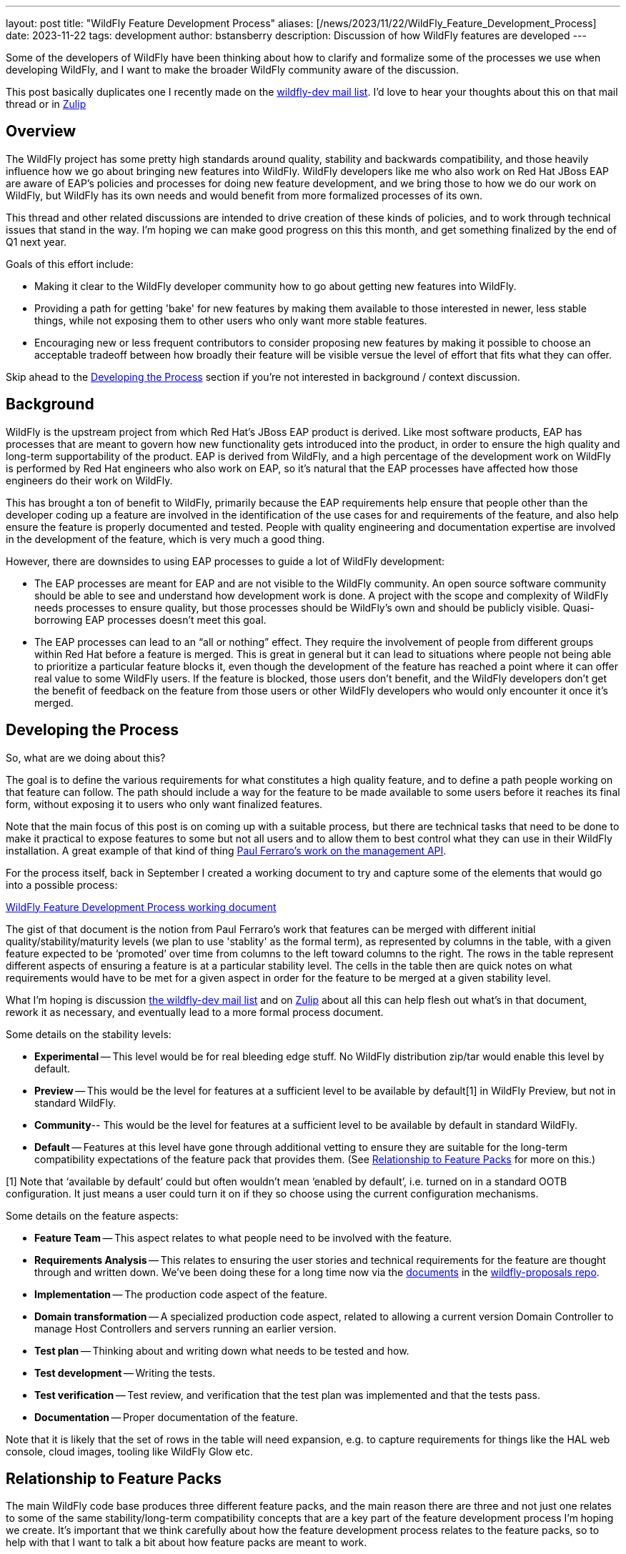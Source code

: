 ---
layout: post
title:  "WildFly Feature Development Process"
aliases: [/news/2023/11/22/WildFly_Feature_Development_Process]
date:   2023-11-22
tags:   development
author: bstansberry
description: Discussion of how WildFly features are developed
---

Some of the developers of WildFly have been thinking about how to clarify and formalize some of the processes we use when developing WildFly, and I want to make the broader WildFly community aware of the discussion.

This post basically duplicates one I recently made on the link:https://lists.jboss.org/archives/list/wildfly-dev@lists.jboss.org/thread/JI5GX7Q2UPGXTDEMZG4F3PNF4BDQKB4A/[wildfly-dev mail list]. I'd love to hear your thoughts about this on that mail thread or in link:https://wildfly.zulipchat.com/#narrow/stream/174184-wildfly-developers[Zulip]

== Overview

The WildFly project has some pretty high standards around quality, stability and backwards compatibility, and those heavily influence how we go about bringing new features into WildFly. WildFly developers like me who also work on Red Hat JBoss EAP are aware of EAP's policies and processes for doing new feature development, and we bring those to how we do our work on WildFly, but WildFly has its own needs and would benefit from more formalized processes of its own.

This thread and other related discussions are intended to drive creation of these kinds of policies, and to work through technical issues that stand in the way.  I’m hoping we can make good progress on this this month, and get something finalized by the end of Q1 next year.

Goals of this effort include:

* Making it clear to the WildFly developer community how to go about getting new features into WildFly.
* Providing a path for getting 'bake' for new features by making them available to those interested in newer, less stable things, while not exposing them to other users who only want more stable features.
* Encouraging new or less frequent contributors to consider proposing new features by making it possible to choose an acceptable tradeoff between how broadly their feature will be visible versue the level of effort that fits what they can offer.

Skip ahead to the <<Developing the Process>> section if you’re not interested in background / context discussion.


== Background

WildFly is the upstream project from which Red Hat’s JBoss EAP product is derived. Like most software products, EAP has processes that are meant to govern how new functionality gets introduced into the product, in order to ensure the high quality and long-term supportability of the product. EAP is derived from WildFly, and a high percentage of the development work on WildFly is performed by Red Hat engineers who also work on EAP, so it’s natural that the EAP processes have affected how those engineers do their work on WildFly.

This has brought a ton of benefit to WildFly, primarily because the EAP requirements help ensure that people other than the developer coding up a feature are involved in the identification of the use cases for and requirements of the feature, and also help ensure the feature is properly documented and tested. People with quality engineering and documentation expertise are involved in the development of the feature, which is very much a good thing.

However, there are downsides to using EAP processes to guide a lot of WildFly development:

* The EAP processes are meant for EAP and are not visible to the WildFly community. An open source software community should be able to see and understand how development work is done. A project with the scope and complexity of WildFly needs processes to ensure quality, but those processes should be WildFly’s own and should be publicly visible. Quasi-borrowing EAP processes doesn’t meet this goal.
* The EAP processes can lead to an “all or nothing” effect. They require the involvement of people from different groups within Red Hat before a feature is merged. This is great in general but it can lead to situations where people not being able to prioritize a particular feature blocks it, even though the development of the feature has reached a point where it can offer real value to some WildFly users. If the feature is blocked, those users don’t benefit, and the WildFly developers don’t get the benefit of feedback on the feature from those users or other WildFly developers who would only encounter it once it's merged.

== Developing the Process

So, what are we doing about this?

The goal is to define the various requirements for what constitutes a high quality feature, and to define a path people working on that feature can follow. The path should include a way for the feature to be made available to some users before it reaches its final form, without exposing it to users who only want finalized features.

Note that the main focus of this post is on coming up with a suitable process, but there are technical tasks that need to be done to make it practical to expose features to some but not all users and to allow them to best control what they can use in their WildFly installation. A great example of that kind of thing link:https://lists.jboss.org/archives/list/wildfly-dev@lists.jboss.org/thread/4JCTIWREUBBX4DVIJIUAFQ2FWDBN3AXW/[Paul Ferraro’s work on the management API].

For the process itself, back in September I created a working document to try and capture some of the elements that would go into a possible process:

link:https://docs.google.com/document/d/15_yKhW74-X9s2zUhs_ZUuZ3h-RlMfH5xWmHHsfYf1AA/edit[WildFly Feature Development Process working document]

The gist of that document is the notion from Paul Ferraro’s work that features can be merged with different initial quality/stability/maturity levels (we plan to use 'stablity' as the formal term), as represented by columns in the table, with a given feature expected to be ‘promoted’ over time from columns to the left toward columns to the right.  The rows in the table represent different aspects of ensuring a feature is at a particular stability level. The cells in the table then are quick notes on what requirements would have to be met for a given aspect in order for the feature to be merged at a given stability level.

What I’m hoping is discussion link:https://lists.jboss.org/archives/list/wildfly-dev@lists.jboss.org/thread/JI5GX7Q2UPGXTDEMZG4F3PNF4BDQKB4A/[the wildfly-dev mail list] and on link:https://wildfly.zulipchat.com/#narrow/stream/174184-wildfly-developers[Zulip] about all this can help flesh out what’s in that document, rework it as necessary, and eventually lead to a more formal process document.

Some details on the stability levels:

* *Experimental* -- This level would be for real bleeding edge stuff. No WildFly distribution zip/tar would enable this level by default.
* *Preview* -- This would be the level for features at a sufficient level to be available by default[1] in WildFly Preview, but not in standard WildFly.
* *Community*-- This would be the level for features at a sufficient level to be available by default in standard WildFly.
* *Default* -- Features at this level have gone through additional vetting to ensure they are suitable for the long-term compatibility expectations of the feature pack that provides them. (See <<Relationship to Feature Packs>> for more on this.)

[1] Note that ‘available by default’ could but often wouldn’t mean ‘enabled by default’, i.e. turned on in a standard OOTB configuration. It just means a user could turn it on if they so choose using the current configuration mechanisms.

Some details on the feature aspects:


* *Feature Team* -- This aspect relates to what people need to be involved with the feature.
* *Requirements Analysis* -- This relates to ensuring the user stories and technical requirements for the feature are thought through and written down. We’ve been doing these for a long time now via the link:https://docs.wildfly.org/wildfly-proposals[documents] in the https://github.com/wildfly/wildfly-proposals/pulls[wildfly-proposals repo].
* *Implementation* -- The production code aspect of the feature.
* *Domain transformation* -- A specialized production code aspect, related to allowing a current version Domain Controller to manage Host Controllers and servers running an earlier version.
* *Test plan* -- Thinking about and writing down what needs to be tested and how.
* *Test development* -- Writing the tests.
* *Test verification* -- Test review, and verification that the test plan was implemented and that the tests pass.
* *Documentation* -- Proper documentation of the feature.

Note that it is likely that the set of rows in the table will need expansion, e.g. to capture requirements for things like the HAL web console, cloud images, tooling like WildFly Glow etc.

== Relationship to Feature Packs

The main WildFly code base produces three different feature packs, and the main reason there are three and not just one relates to some of the same stability/long-term compatibility concepts that are a key part of the feature development process I’m hoping we create. It’s important that we think carefully about how the feature development process relates to the feature packs, so to help with that I want to talk a bit about how feature packs are meant to work.

Ideally for any feature pack, the documentation of that feature pack would include somewhere ‘lifecycle’ information that can help users decide if the feature pack is suitable for their needs. This would cover key elements like:

* The basic scope of the feature pack.
* A likely release cadence for the feature pack.
* The expected long-term maintainability and compatibility for the feature pack.

Different expectations for those key elements are prime reasons for creating a new feature pack versus adding functionality to an existing one, or for choosing one feature pack over another for a feature.

Honestly, the WildFly project does a poor job of documenting these things for its feature packs, which is my fault, and is why I need to write some of this in this already looooong post! Anyway…

WildFly produces three feature packs from its main repository. All share the same expected release cadence (currently a new feature release roughly quarterly and one bug fix release about a month after a feature release.) The scope of all three is similar and broad -- they provide functionality to run in, manage or act as a client to an application server process. Their primary differences relate to long-term maintainability and compatibility:

* *wildfly-ee* -- We don’t talk about this feature pack a lot, often treating it as an internal detail and not producing any downloadable zip/tar built solely using it, but it’s an important piece of our ecosystem.  The defining characteristic of this feature pack is that it integrates technologies where we have the highest confidence in our ability to provide them in a largely compatible way for many years. We’re not perfect about this, we made some mistakes in the early iterations of this feature pack, and we can and will break compatibility if necessary. But we try not to and try to give advance warning if we will. For example, this feature pack provides the Elytron security layer, which was introduced as a replacement for the Picketbox security layer many years before we removed support for the Picketbox layer.
* *wildfly* -- This feature pack depends upon wildfly-ee and adds functionality in addition to what’s in wildfly-ee. The traditional standard WildFly server zip is built using this feature pack. The primary reason we put things in this feature pack instead of wildfly-ee is because what we’re integrating is more likely to change in incompatible ways over a relatively short time period. For example, MicroProfile specifications are comfortable introducing breaking changes on an annual basis, making them not a great fit for wildfly-ee. The observability space, particularly metrics and tracing, is evolving rapidly, so our Micrometer and OpenTelemetry extensions are not in wildfly-ee.
* *wildfly-preview* -- This feature pack is all about the fact that it provides no long term guarantees and can change significantly from release.

We need to think more about how feature stability levels relate to this, but here are a few thoughts:

* Just because a user wants to use a particular preview or experimental level feature doesn’t mean they want to use an entire preview level feature pack like wildfly-preview. In other words, there is a use case for preview or experimental features in standard WildFly.
On the other hand, we can use WildFly Preview to showcase functionality whose scope is not tied to a particular reasonably scoped ‘feature’. Using it for EE 9 is an obvious example. Not having an embedded messaging broker in the OOTB configs is not a ‘feature’. IOW there is a use case for WildFly Preview even if standard WildFly has preview features.
* What we mean by the ‘Community’ and ‘Default’ levels is “relative to” the generally expected long-term maintainability and compatibility level of the feature pack that provides it. In other words, just because a feature provided by the wildfly feature pack has been vetted as suitable for the ‘Default’ level doesn’t mean it comes with higher expectations than the feature pack as a whole. If we provide a specification, and we integrate it in a way that is highly stable and very well tested, but then the spec changes in a year in a significantly incompatible way, then we may have to as well.


== Next Steps

I’d love to hear your thoughts and questions, either on the https://lists.jboss.org/archives/list/wildfly-dev@lists.jboss.org/thread/JI5GX7Q2UPGXTDEMZG4F3PNF4BDQKB4A/[wildfly-dev mail list thread], in link:https://wildfly.zulipchat.com/#narrow/stream/174184-wildfly-developers[Zulip] or in comments on the link:https://docs.google.com/document/d/15_yKhW74-X9s2zUhs_ZUuZ3h-RlMfH5xWmHHsfYf1AA/edit[WildFly Feature Development Process working document] I discussed above. I also encourage you to have a look into link:https://lists.jboss.org/archives/list/wildfly-dev@lists.jboss.org/thread/4JCTIWREUBBX4DVIJIUAFQ2FWDBN3AXW/[Paul Ferraro’s work] I mentioned above, as well as other technical work that will likely be happening over the next six months.

As I noted at the start, I’m hoping we can have a solid process written and published by the end of Q1 next year, and that we can nail down some of the key concepts over the next few weeks well enough that we can integrate Paul’s work.

Best regards,

Brian
